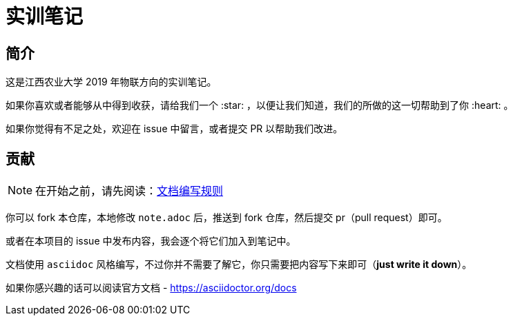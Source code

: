 :imagesdir: ./images
= 实训笔记

== 简介

这是江西农业大学 2019 年物联方向的实训笔记。

如果你喜欢或者能够从中得到收获，请给我们一个 :star: ，以便让我们知道，我们的所做的这一切帮助到了你 :heart: 。

如果你觉得有不足之处，欢迎在 issue 中留言，或者提交 PR 以帮助我们改进。

== 贡献

[NOTE]
====
在开始之前，请先阅读：link:./pages/document-edit-rule.adoc[文档编写规则]
====

你可以 fork 本仓库，本地修改 `note.adoc` 后，推送到 fork 仓库，然后提交 pr（pull request）即可。

或者在本项目的 issue 中发布内容，我会逐个将它们加入到笔记中。

文档使用 `asciidoc` 风格编写，不过你并不需要了解它，你只需要把内容写下来即可（*just write it down*）。

如果你感兴趣的话可以阅读官方文档 - https://asciidoctor.org/docs